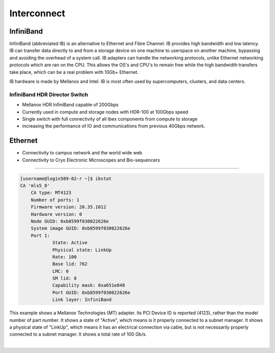 Interconnect
------------

**InfiniBand**
==============

InfiniBand (abbreviated IB) is an alternative to Ethernet and Fibre Channel. IB provides high bandwidth and low latency. IB can transfer data directly to and from a storage device on one machine to userspace on another machine, bypassing and avoiding the overhead of a system call. IB adapters can handle the networking protocols, unlike Ethernet networking protocols which are ran on the CPU. This allows the OS's and CPU's to remain free while the high bandwidth transfers take place, which can be a real problem with 10Gb+ Ethernet.

IB hardware is made by Mellanox and Intel. IB is most often used by supercomputers, clusters, and data centers.

**InfiniBand HDR Director Switch**
**********************************

* Mellanox HDR InfiniBand capable of 200Gbps
* Currently used in compute and storage nodes with HDR-100 at 100Gbps speed
* Single switch with full connectivity of all Ibex components from compute to storage
* increasing the performance of IO and communications from previous 40Gbps network.

**Ethernet**
============

* Connectivity to campus network and the world wide web
* Connectivity to Cryo Electronic Microscopes and Bio-sequencers


-----------------------------------------------------------------------------------------------

.. code-block:: bash
    :caption: **Local Host’s IB Device Status**
    
    [username@login509-02-r ~]$ ibv_devinfo
    hca_id:	mlx5_0
	transport:			InfiniBand (0)
	fw_ver:				20.35.1012
	node_guid:			b859:9f03:0022:626e
	sys_image_guid:			b859:9f03:0022:626e
	vendor_id:			0x02c9
	vendor_part_id:			4123
	hw_ver:				0x0
	board_id:			MT_0000000222
	phys_port_cnt:			1
		port:	1
			state:			PORT_ACTIVE (4)
			max_mtu:		4096 (5)
			active_mtu:		4096 (5)
			sm_lid:			8
			port_lid:		762
			port_lmc:		0x00
			link_layer:		InfiniBand

.. code-block:: bash

    [username@login509-02-r ~]$ ibstat
    CA 'mlx5_0'
	CA type: MT4123
	Number of ports: 1
	Firmware version: 20.35.1012
	Hardware version: 0
	Node GUID: 0xb8599f030022626e
	System image GUID: 0xb8599f030022626e
	Port 1:
		State: Active
		Physical state: LinkUp
		Rate: 100
		Base lid: 762
		LMC: 0
		SM lid: 8
		Capability mask: 0xa651e848
		Port GUID: 0xb8599f030022626e
		Link layer: InfiniBand

This example shows a Mellanox Technologies (MT) adapter. Its PCI Device ID is reported (4123), rather than the model number of part number. It shows a state of "Active", which means is it properly connected to a subnet manager. It shows a physical state of "LinkUp", which means it has an electrical connection via cable, but is not necessarily properly connected to a subnet manager. It shows a total rate of 100 Gb/s.

|

.. code-block:: bash
    :caption: **Adapter's PCI device ID**

    [username@login509-02-r ~]$ lspci | grep Mellanox
    5e:00.0 Infiniband controller: Mellanox Technologies MT28908 Family [ConnectX-6]